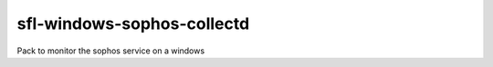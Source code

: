 sfl-windows-sophos-collectd
===========================

Pack to monitor the sophos service on a windows